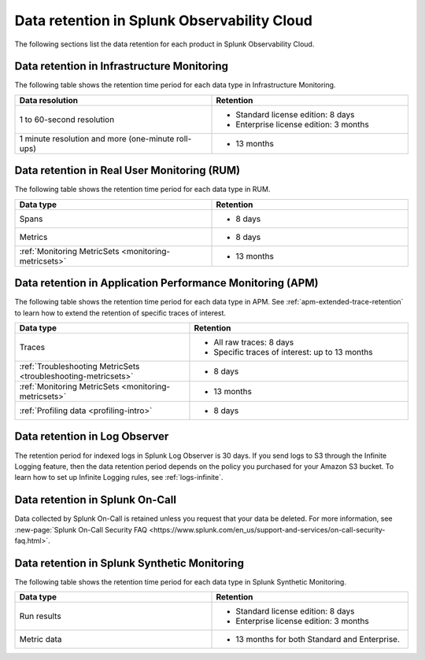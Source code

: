 .. _data-o11y:

******************************************************
Data retention in Splunk Observability Cloud
******************************************************

.. meta::
   :description: Data retention for Splunk Observability Cloud.

The following sections list the data retention for each product in Splunk Observability Cloud.

.. _im-data-retention:

Data retention in Infrastructure Monitoring
====================================================

The following table shows the retention time period for each data type in Infrastructure Monitoring. 

.. list-table:: 
   :widths: 25 25
   :header-rows: 1
   :width: 100%

   * - :strong:`Data resolution`
     - :strong:`Retention`
   * - 1 to 60-second resolution
     - 
       * Standard license edition: 8 days
       * Enterprise license edition: 3 months 
   * - 1 minute resolution and more (one-minute roll-ups)
     - 
       * 13 months

.. _rum-data-retention:

Data retention in Real User Monitoring (RUM)
==============================================

The following table shows the retention time period for each data type in RUM. 

.. list-table:: 
   :widths: 25 25
   :header-rows: 1
   :width: 100%

   * - :strong:`Data type`
     - :strong:`Retention`
   * - Spans 
     - 
       * 8 days
   * - Metrics 
     - 
       * 8 days
   * - :ref:`Monitoring MetricSets <monitoring-metricsets>`
     - 
       * 13 months 

.. _apm-data-retention:

Data retention in Application Performance Monitoring (APM)
=====================================================================
The following table shows the retention time period for each data type in APM. See :ref:`apm-extended-trace-retention` to learn how to extend the retention of specific traces of interest. 

.. list-table:: 
   :widths: 20 25
   :header-rows: 1
   :width: 100%

   * - :strong:`Data type`
     - :strong:`Retention`
   * - Traces
     - 
        * All raw traces: 8 days
        * Specific traces of interest: up to 13 months
   * - :ref:`Troubleshooting MetricSets <troubleshooting-metricsets>`
     - 
       * 8 days   
   * - :ref:`Monitoring MetricSets <monitoring-metricsets>`
     - 
       * 13 months 
   * - :ref:`Profiling data <profiling-intro>`
     - 
       * 8 days

.. _log-observer-data-retention:

Data retention in Log Observer 
============================================

The retention period for indexed logs in Splunk Log Observer is 30 days. If you send logs to S3 through the Infinite Logging feature, then the data retention period depends on the policy you purchased for your Amazon S3 bucket. To learn how to set up Infinite Logging rules, see :ref:`logs-infinite`.

.. _oncall-data-retention:

Data retention in Splunk On-Call
============================================

Data collected by Splunk On-Call is retained unless you request that your data be deleted. For more information, see :new-page:`Splunk On-Call Security FAQ <https://www.splunk.com/en_us/support-and-services/on-call-security-faq.html>`.

Data retention in Splunk Synthetic Monitoring 
===============================================

The following table shows the retention time period for each data type in Splunk Synthetic Monitoring. 

.. list-table:: 
   :widths: 25 25
   :header-rows: 1
   :width: 100%

   * - :strong:`Data type`
     - :strong:`Retention`
   * - Run results  
     - 
       * Standard license edition: 8 days
       * Enterprise license edition: 3 months 
   * - Metric data 
     - 
       * 13 months for both Standard and Enterprise.